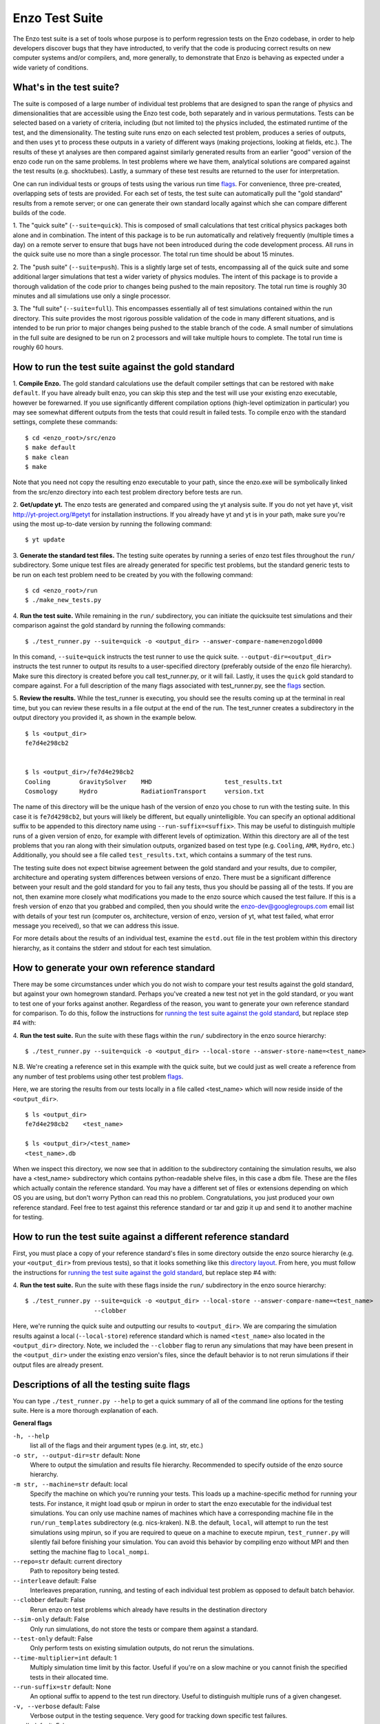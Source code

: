 .. _EnzoTestSuite:

Enzo Test Suite
===============

The Enzo test suite is a set of tools whose purpose is to perform
regression tests on the Enzo codebase, in order to help developers
discover bugs that they have introducted, to verify that the code is
producing correct results on new computer systems and/or compilers,
and, more generally, to demonstrate that Enzo is behaving as expected
under a wide variety of conditions.

What's in the test suite?
-------------------------

The suite is composed of a large number of individual test problems
that are designed to span the range of physics and dimensionalities
that are accessible using the Enzo test code, both separately and in
various permutations.  Tests can be selected based on a variety of
criteria, including (but not limited to) the physics included, the
estimated runtime of the test, and the dimensionality.  The 
testing suite runs enzo on each selected test problem, produces 
a series of outputs, and then uses yt to process these outputs
in a variety of different ways (making projections, looking at
fields, etc.).  The results of these yt analyses are then compared
against similarly generated results from an earlier "good" version 
of the enzo code run on the same problems.  In test problems where
we have them, analytical solutions are compared against the test
results (e.g. shocktubes).  Lastly, a summary of these test results 
are returned to the user for interpretation.

One can run individual tests or groups of tests using the various
run time flags_.  For convenience, three pre-created, 
overlapping sets of tests are provided.  For each set of tests, the 
test suite can automatically pull the "gold standard" results from a 
remote server; or one can generate their own standard locally against 
which she can compare different builds of the code.

1.  The "quick suite" (``--suite=quick``).  This is composed of
small calculations that test critical physics packages both
alone and in combination.  The intent of this package is to be run
automatically and relatively frequently (multiple times a day) on 
a remote server to ensure that bugs have not been introduced during the code 
development process.  All runs in the quick suite use no more than 
a single processor.  The total run time should be about 15 minutes.  

2.  The "push suite" (``--suite=push``).  This is a slightly 
large set of tests, encompassing all of the quick suite and 
some additional larger simulations that test a wider variety of physics 
modules.  The intent of this package is to provide a thorough validation 
of the code prior to changes being pushed to the main repository.  The 
total run time is roughly 30 minutes and all simulations use only a single 
processor.  

3.  The "full suite" (``--suite=full``).  This encompasses essentially 
all of test simulations contained within the run directory.  This suite 
provides the most rigorous possible validation of the code in many different 
situations, and is intended to be run prior to major changes being pushed 
to the stable branch of the code.  A small number of simulations in the full 
suite are designed to be run on 2 processors and will take multiple hours to 
complete.  The total run time is roughly 60 hours.  

.. _running:
.. _`running the test suite against the gold standard`:

How to run the test suite against the gold standard
---------------------------------------------------


1.  **Compile Enzo.**  The gold standard calculations use the default 
compiler settings that can be restored with ``make default``.  
If you have already built enzo, you can skip this step and the test will 
use your existing enzo executable, however be forewarned. If you use 
significantly different compilation options (high-level optimization 
in particular) you may see somewhat different outputs from the tests 
that could result in failed tests.   To compile enzo with the standard 
settings, complete these commands:

::

    $ cd <enzo_root>/src/enzo
    $ make default
    $ make clean
    $ make

Note that you need not copy the resulting enzo executable to your path,
since the enzo.exe will be symbolically linked from the src/enzo directory
into each test problem directory before tests are run.

2.  **Get/update yt.**  The enzo tests are generated and compared using the 
yt analysis suite.  If you do not yet have yt, visit 
http://yt-project.org/#getyt for installation instructions.  
If you already have yt and yt is in your path, make sure you're using
the most up-to-date version by running the following command:

::

    $ yt update

3.  **Generate the standard test files.**  The testing suite operates by 
running a series of enzo test files throughout the ``run/`` subdirectory.
Some unique test files are already generated for specific test problems, 
but the standard generic tests to be run on each test problem need to be 
created by you with the following command: 

::

    $ cd <enzo_root>/run
    $ ./make_new_tests.py

4.  **Run the test suite.** While remaining in the ``run/`` 
subdirectory, you can initiate the quicksuite test simulations and 
their comparison against the gold standard by running the following 
commands:

::

    $ ./test_runner.py --suite=quick -o <output_dir> --answer-compare-name=enzogold000

In this comand, ``--suite=quick`` instructs the test runner to
use the quick suite. ``--output-dir=<output_dir>`` instructs the 
test runner to output its results to a user-specified directory 
(preferably outside of the enzo file hierarchy).  Make sure this
directory is created before you call test_runner.py, or it will 
fail.  Lastly, it uses the ``quick`` gold standard to compare against.
For a full description of the many flags associated with 
test_runner.py, see the flags_ section.

5.  **Review the results.**  While the test_runner is executing, you should 
see the results coming up at the terminal in real time, but you can review 
these results in a file output at the end of the run.  The test_runner 
creates a subdirectory in the output directory you provided it, as shown
in the example below.  

::

    $ ls <output_dir>
    fe7d4e298cb2    


    $ ls <output_dir>/fe7d4e298cb2    
    Cooling        GravitySolver    MHD                    test_results.txt 
    Cosmology      Hydro            RadiationTransport     version.txt

The name of this directory will be the unique hash of the version of
enzo you chose to run with the testing suite.  In this case it is
``fe7d4298cb2``, but yours will likely be different, but equally
unintelligible.  You can specify an optional additional suffix to be
appended to this directory name using ``--run-suffix=<suffix>``. This
may be useful to distinguish multiple runs of a given version of enzo,
for example with different levels of optimization. Within this
directory are all of the test problems that you ran along with their
simulation outputs, organized based on test type (e.g.  ``Cooling``,
``AMR``, ``Hydro``, etc.)  Additionally, you should see a file called
``test_results.txt``, which contains a summary of the test runs.

The testing suite does not expect bitwise agreement between the gold standard
and your results, due to compiler, architecture and operating system
differences between versions of enzo.  There must be a significant 
difference between your result and the gold standard for you to fail 
any tests, thus you should be passing all of the tests.  If you are not, 
then examine more closely what modifications you made to the enzo source
which caused the test failure.  If this is a fresh version of enzo that 
you grabbed and compiled, then you should write the enzo-dev@googlegroups.com 
email list with details of your test run (computer os, architecture, version 
of enzo, version of yt, what test failed, what error message you received), 
so that we can address this issue.

For more details about the results of an individual test, examine the
``estd.out`` file in the test problem within this directory hierarchy,
as it contains the stderr and stdout for each test simulation.

.. _generating_standard:

How to generate your own reference standard
-------------------------------------------

There may be some circumstances under which you do not wish to compare
your test results against the gold standard, but against your own
homegrown standard.  Perhaps you've created a new test not yet in 
the gold standard, or you want to test one of your forks against another.
Regardless of the reason, you want to generate your own reference
standard for comparison.  To do this, follow the instructions for
`running the test suite against the gold standard`_, but replace step #4 with:

4. **Run the test suite.** Run the suite with these flags within
the ``run/`` subdirectory in the enzo source hierarchy:

::

    $ ./test_runner.py --suite=quick -o <output_dir> --local-store --answer-store-name=<test_name>

N.B. We're creating a reference set in this example with the quick 
suite, but we could just as well create a reference from any number 
of test problems using other test problem flags_.

Here, we are storing the results from our tests locally in a file 
called <test_name> which will now reside inside of the ``<output_dir>``.

.. _directory layout:

::

    $ ls <output_dir>
    fe7d4e298cb2    <test_name>        

    $ ls <output_dir>/<test_name>
    <test_name>.db

When we inspect this directory, we now see that in addition to the
subdirectory containing the simulation results, we also have a
<test_name> subdirectory which contains python-readable shelve files,
in this case a dbm file.  These are the files which actually contain
the reference standard.  You may have a different set of files
or extensions depending on which OS you are using, but don't worry
Python can read this no problem.  Congratulations, you just 
produced your own reference standard.  Feel free to test against
this reference standard or tar and gzip it up and send it to another 
machine for testing.

How to run the test suite against a different reference standard
----------------------------------------------------------------

First, you must place a copy of your reference standard's files in
some directory outside the enzo source hierarchy (e.g. your 
``<output_dir>`` from previous tests), so that it looks something 
like this `directory layout`_.  From here, you must follow the 
instructions for `running the test suite against the gold 
standard`_, but replace step #4 with:

4.  **Run the test suite.**  Run the suite with these flags inside
the ``run/`` subdirectory in the enzo source hierarchy:

::

    $ ./test_runner.py --suite=quick -o <output_dir> --local-store --answer-compare-name=<test_name> 
                       --clobber

Here, we're running the quick suite and outputting our results to
``<output_dir>``.  We are comparing the simulation results against a 
local (``--local-store``) reference standard which is named ``<test_name>``
also located in the ``<output_dir>`` directory.  Note, we included the 
``--clobber`` flag to rerun any simulations that may have been present
in the ``<output_dir>`` under the existing enzo version's files, since 
the default behavior is to not rerun simulations if their output files 
are already present.

.. _flags:

Descriptions of all the testing suite flags
-------------------------------------------

You can type ``./test_runner.py --help`` to get a quick summary of all 
of the command line options for the testing suite.  Here is a more 
thorough explanation of each.

**General flags**

``-h, --help``
    list all of the flags and their argument types (e.g. int, str, etc.)

``-o str, --output-dir=str`` default: None
    Where to output the simulation and results file hierarchy.  Recommended
    to specify outside of the enzo source hierarchy.

``-m str, --machine=str`` default: local
    Specify the machine on which you're running your tests.  This loads 
    up a machine-specific method for running your tests.  For instance,
    it might load qsub or mpirun in order to start the enzo executable
    for the individual test simulations.  You can only use machine
    names of machines which have a corresponding machine file in the 
    ``run/run_templates`` subdirectory (e.g. nics-kraken). N.B.
    the default, ``local``, will attempt to run the test simulations using
    mpirun, so if you are required to queue on a machine to execute 
    mpirun, ``test_runner.py`` will silently fail before finishing your
    simulation.  You can avoid this behavior by compiling enzo without
    MPI and then setting the machine flag to ``local_nompi``.

``--repo=str`` default: current directory
    Path to repository being tested.

``--interleave`` default: False
    Interleaves preparation, running, and testing of each 
    individual test problem as opposed to default batch
    behavior.

``--clobber`` default: False
    Rerun enzo on test problems which already have 
    results in the destination directory

``--sim-only`` default: False
    Only run simulations, do not store the tests or compare them against a 
    standard.

``--test-only`` default: False
    Only perform tests on existing simulation outputs, do not rerun the simulations.

``--time-multiplier=int`` default: 1
    Multiply simulation time limit by this factor.  Useful if you're on a slow
    machine or you cannot finish the specified tests in their allocated time.

``--run-suffix=str`` default: None
    An optional suffix to append to the test run directory. Useful 
    to distinguish multiple runs of a given changeset.

``-v, --verbose`` default: False
    Verbose output in the testing sequence.  Very good for tracking down
    specific test failures.

``--pdb`` default: False
    When a test fails a pdb session is triggered.  Allows interactive inspection
    of failed test data.

**Flags for tests against local reference standards**

``--answer-compare-name=str`` default: latest 
    The name of the test against which we will compare

``--answer-store-name=str`` default: None
    The name we'll call this set of tests. Also turns on functionality
    for storing the results instead of comparing the results.

``--local-store`` default: False
    Store/Load local results?

**Bisection flags**

``-b, --bisect`` default: False
    Run bisection on test. Requires revisions ``--good`` and
    ``--bad``.  Best if ``--repo`` is different from location of
    ``test_runner.py`` runs  ``--problematic`` suite.  

``--good=str`` default: None
    For bisection, most recent good revision

``--bad=str`` default: None
    For bisection, most recent bad revision

``-j int, --jcompile=int`` default: 1
    number of processors with which to compile when running bisect

``--changeset=str`` default: latest
    Changeset to use in simulation repo.  If supplied,
    make clean && make is also run


**Flags not used**

``--with-answer-testing`` default: False
    DO NOT USE.  This flag is used in the internal yt answer testing
    and has no purpose in the enzo testing infrastructure.

``--answer-big-data`` default: False
    DO NOT USE.  This flag is used in the internal yt answer testing
    and has no purpose in the enzo testing infrastructure.

**Flags for specifying test problems**

These are the various means of specifying which test problems you want
to include in a particular run of the testing suite.

``--suite=[quick, push, full]`` default: None
    A precompiled collection of several different test problems.
    quick: 37 tests in ~15 minutes, push: 48 tests in ~30 minutes, 
    full: 96 tests in ~60 hours.

``--answer_testing_script=str`` default: None

``--AMR=bool`` default: False         
    Test problems which include AMR

``--author=str`` default: None
    Test problems authored by a specific person

``--chemistry=bool`` default: False
    Test problems which include chemistry

``--cooling=bool`` default: False
    Test problems which include cooling

``--cosmology=bool`` default: False   
    Test problems which include cosmology

``--dimensionality=[1, 2, 3]``
    Test problems in a particular dimension

``--gravity=bool`` default: False        
    Test problems which include gravity

``--hydro=bool`` default: False          
    Test problems which include hydro

``--max_time_minutes=float``
    Test problems which finish under a certain time limit

``--mhd=bool`` default: False            
    Test problems which include MHD

``--name=str`` default: None
    A test problem specified by name

``--nprocs=int`` default: 1
    Test problems which use a certain number of processors

``--problematic=bool`` default: False 
    Test problems which are deemed problematic

``--radiation=[None, fld, ray]`` default: None    
    Test problems which include radiation

``--runtime=[short, medium, long]`` default: None
    Test problems which are deemed to have a certain predicted runtime


.. _bisect:

How to track down which changeset caused your test failure
----------------------------------------------------------

In order to identify changesets that caused problems, we have 
provied the ``--bisect`` flag.  This runs hg bisect on revisions 
between those which are marked as --good and --bad.

hg bisect automatically manipulates the repository as it runs its 
course, updating it to various past versions of the code and 
rebuilding.  In order to keep the tests that get run consistent through 
the course of the bisection, we recommend having two separate enzo
installations, so that the specified repository (using ``--repo``) where 
this rebuilding occurs remains distinct from the repository where the 
testing is run.  

To minimize the number of tests run, bisection is only run on tests 
for which ``problematic=True``.  This must be set by hand by the user 
before running biset.  It is best that this is a single test problem, 
though if multiple tests match that flag, failures are combined with "or"


An example of using this method is as follows:

::

    $ echo "problematic = True" >> Cosmology/Hydro/AdiabaticExpansion/AdiabaticExpansion.enzotest
    $ ./test_runner.py  --output-dir=/scratch/dcollins/TESTS --repo=/SOMEWHERE_ELSE 
                        --answer-compare-name=$mylar/ac7a5dacd12b --bisect --good=ac7a5dacd12b 
                        --bad=30cb5ff3c074 -j 8

To run preliminary tests before bisection, we have also supplied the 
``--changeset`` flag.  If supplied, ``--repo`` is updated to 
``--changeset`` and compiled.  Compile errors cause ``test_runner.py`` 
to return that error, otherwise the tests/bisector is run. 

.. _new_test:

How to add a new test to the library
------------------------------------

It is hoped that any newly-created or revised physics module will be
accompanied by one or more test problems, which will ensure the
continued correctness of the code.  This sub-section explains the
structure of the test problem system as well as how to add a new test
problem to the library.

Test problems are contained within the ``run/`` directory in the
Enzo repository.  This subdirectory contains a tree of directories
where test problems are arranged by the primary physics used in that
problem (e.g., Cooling, Hydro, MHD).  These directories may be further
broken down into sub-directories (Hydro is broken into Hydro-1D,
Hydro-2D, and Hydro-3D), and finally into individual directories
containing single problems.  A given directory contains, at minimum,
the Enzo parameter file (having extension ``.enzo``, described in
detail elsewhere in the manual) and the Enzo test suite parameter file
(with extension ``.enzotest``).  The latter contains a set of
parameters that specify the properties of the test.  Consider the test
suite parameter file for InteractingBlastWaves, which can be found in the
``run/Hydro/Hydro-1D/InteractingBlastWaves`` directory:

::

    name = 'InteractingBlastWaves'
    answer_testing_script = None
    nprocs = 1
    runtime = 'short'
    hydro = True
    gravity = False
    AMR = True
    dimensionality = 1
    max_time_minutes = 1
    fullsuite = True
    pushsuite = True
    quicksuite = True

This allows the user to specify the dimensionality, physics used, the
runtime (both in terms of 'short', 'medium', and 'long' calculations,
and also in terms of an actual wall clock time).  A general rule for 
choosing the runtime value is 'short' for runs taking less than 5 minutes, 
'medium' for run taking between 5 and 30 minutes, and 'long' for runs taking 
more than 30 minutes.  If the test problem runs successfully in any amount 
of time, it should be in the full suite, selected by setting 
``fullsuite=True``.  If the test runs in a time that falls under 'medium' 
or 'short', it can be added to the push suite (``pushsuite=True``).  If 
the test is 'short' and critical to testing the functionality of the code, 
add it to the quick suite (``quicksuite=True``).

Once you have created a new problem type in Enzo and thoroughly
documented the parameters in the Enzo parameter list, you should
follow these steps to add it as a test problem:

1.  Create a fork of Enzo.

2.  Create a new subdirectory in the appropriate place in the
``run/`` directory.  If your test problem uses multiple pieces of
physics, put it under the most relevant one.

3.  Add an Enzo parameter file, ending in the extension ``.enzo``,
for your test problem to that subdirectory.

4.  Add an Enzo test suite parameter file, ending in the extension
``.enzotest``.  In that file, add any relevant parameters as described 
above.

5.  By default, the final output of any test problem will be tested by 
comparing the min, max, and mean of a set of fields.  If you want to 
have additional tests performed, create a script in the problem type 
sybdirectory and set the ``answer_testing_script`` parameter in the 
``.enzotest`` file to point to your test script.  For an example of 
writing custom tests, see 
``run/Hydro/Hydro-3D/RotatingCylinder/test_rotating_cylinder.py``.

6.  Submit a Pull Request with your changes and indicate that you have 
created a new test to be added to the testing suites.

Congratulations, you've created a new test problem!


What to do if you fix a bug in Enzo
-----------------------------------

It's inevitable that bugs will be found in Enzo, and that some of
those bugs will affect the actual simulation results (and thus the
test problems used in the problem suite).  If you fix a bug that
results in a change to some or all of the test problems, the gold
standard solutions will need to be updated.  Here is the procedure for
doing so:

1.  Run the "push suite" of test problems (``--pushsuite=True``)
for your newly-revised version of Enzo, and determine which test
problems now fail.

2.  Visually inspect the failed solutions, to ensure that your new
version is actually producing the correct results!

3.  Email the enzo-developers mailing list at
enzo-dev@googlegroups.com to explain your bug fix, and to show the
results of the now-failing test problems.

4.  Once the denizens of the mailing list concur that you have
correctly solved the bug, create a new set of gold standard test
problem datasets, following the instructions in the next section.

5.  After these datasets are created, send the new gold standard
datasets to Britton Smith (brittonsmith@gmail.com), who will update
the gold standards.

6.  Push your Enzo changes to the repository.

.. _http://yt-project.org/#getyt: http://yt-project.org/#getyt
